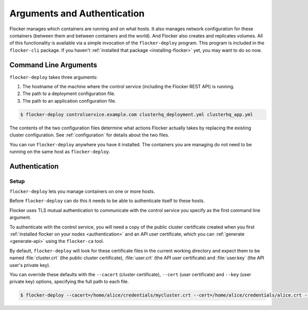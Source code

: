 ============================
Arguments and Authentication
============================

Flocker manages which containers are running and on what hosts.
It also manages network configuration for these containers (between them and between containers and the world).
And Flocker also creates and replicates volumes.
All of this functionality is available via a simple invocation of the ``flocker-deploy`` program.
This program is included in the ``flocker-cli`` package.
If you haven't :ref:`installed that package <installing-flocker>` yet, you may want to do so now.

Command Line Arguments
======================

``flocker-deploy`` takes three arguments:

1. The hostname of the machine where the control service (including the Flocker REST API) is running.
2. The path to a deployment configuration file.
3. The path to an application configuration file.

.. code-block:: console

    $ flocker-deploy controlservice.example.com clusterhq_deployment.yml clusterhq_app.yml

The contents of the two configuration files determine what actions Flocker actually takes by replacing the existing cluster configuration.
See :ref:`configuration` for details about the two files.

You can run ``flocker-deploy`` anywhere you have it installed.
The containers you are managing do not need to be running on the same host as ``flocker-deploy``\ .

.. _flocker-deploy-authentication: 

Authentication
==============

Setup
-----

``flocker-deploy`` lets you manage containers on one or more hosts.

Before ``flocker-deploy`` can do this it needs to be able to authenticate itself to these hosts.

Flocker uses TLS mutual authentication to communicate with the control service you specify as the first command line argument.

To authenticate with the control service, you will need a copy of the public cluster certificate created when you first :ref:`installed flocker on your nodes <authentication>` and an API user certificate, which you can :ref:`generate <generate-api>` using the ``flocker-ca`` tool.

By default, ``flocker-deploy`` will look for these certificate files in the current working directory and expect them to be named :file:`cluster.crt` (the public cluster certificate), :file:`user.crt` (the API user certificate) and :file:`user.key` (the API user's private key).

You can override these defaults with the ``--cacert`` (cluster certificate), ``--cert`` (user certificate) and ``--key`` (user private key) options, specifying the full path to each file.

.. code-block:: console

   $ flocker-deploy --cacert=/home/alice/credentials/mycluster.crt --cert=/home/alice/credentials/alice.crt --key=/home/alice/credentials/alice.key 172.16.255.250 clusterhq_deployment.yml clusterhq_app.yml

